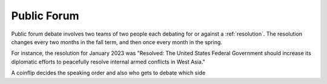 Public Forum
======================================

Public forum debate involves two teams of two people each debating for or against a :ref:`resolution`. The resolution changes every two months in the fall term, and then once every month in the spring.

For instance, the resolution for January 2023 was "Resolved: The United States Federal Government should increase its diplomatic efforts to peacefully resolve internal armed conflicts in West Asia."

A coinflip decides the speaking order and also who gets to debate which side

.. list-table:: Title
   :widths: 25 25 50
   :header-rows: 1

   * - Speech
     - Time
   * - 1st Speaking Team Constructive
     - 2nd Speaking Team Constructive
     - 1st Speaking Team Rebuttal
     - 2nd Speaking Team Rebuttal
     - 1st Speaking Team Summary
     - 2nd Speaking Team Summary
     - 1st Speaking Team Final Focus
     - 2nd Speaking Team Final Focus
   * - 4 minutes
     - 4 minutes
     - 4 minutes
     - 4 minutes
     - 3 minutes
     - 3 minutes
     - 2 minutes
     - 2 minutes


